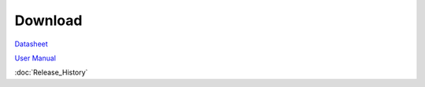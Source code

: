 .. amebaDocs documentation master file, created by
   sphinx-quickstart on Fri Dec 18 01:57:15 2020.
   You can adapt this file completely to your liking, but it should at least
   contain the root `toctree` directive.

=====================================
Download
=====================================

`Datasheet <https://www.amebaiot.com/zh/access-permission-denied/?_s2member_vars=file..level..0..file..UM0401_RTL872xD_Datasheet_v2.9.pdf..Lz9zMm1lbWJlcl9maWxlX2Rvd25sb2FkPVVNMDQwMV9SVEw4NzJ4RF9EYXRhc2hlZXRfdjIuOS5wZGY%3D&_s2member_sig=1619081974-9c5f940f6d72d8f542c1d212edc14fd4>`_

`User Manual <https://www.amebaiot.com/zh/access-permission-denied/?_s2member_vars=file..level..0..file..AN0400_Ameba-D_Application_Note_v13.pdf..Lz9zMm1lbWJlcl9maWxlX2Rvd25sb2FkPUFOMDQwMF9BbWViYS1EX0FwcGxpY2F0aW9uX05vdGVfdjEzLnBkZg%3D%3D&_s2member_sig=1619082018-51fae128deb6c5f6b27b4947f2f50105>`_

:doc:`Release_History`


   

